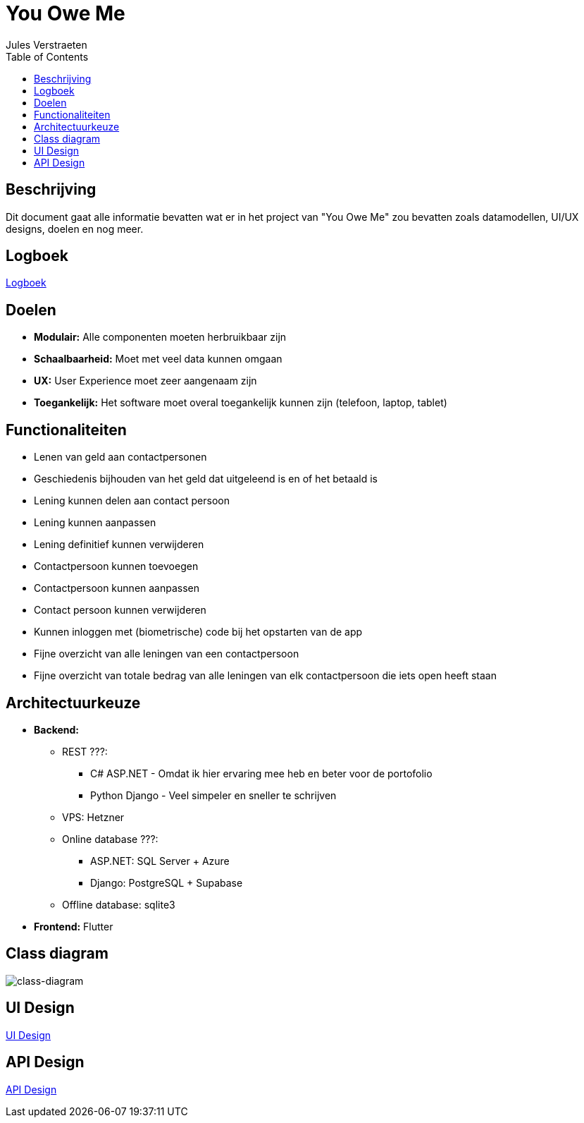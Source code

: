 = You Owe Me
:author: Jules Verstraeten
:toc: auto
:imagesdir: images

== Beschrijving
Dit document gaat alle informatie bevatten wat er in het project van "You Owe Me" zou bevatten zoals datamodellen, UI/UX designs, doelen en nog meer.

== Logboek

link:logboek.adoc[Logboek]

== Doelen
- **Modulair:** Alle componenten moeten herbruikbaar zijn
- **Schaalbaarheid:** Moet met veel data kunnen omgaan
- **UX:** User Experience moet zeer aangenaam zijn
- **Toegankelijk:** Het software moet overal toegankelijk kunnen zijn (telefoon, laptop, tablet)

== Functionaliteiten
* Lenen van geld aan contactpersonen
* Geschiedenis bijhouden van het geld dat uitgeleend is en of het betaald is
* Lening kunnen delen aan contact persoon
* Lening kunnen aanpassen
* Lening definitief kunnen verwijderen
* Contactpersoon kunnen toevoegen
* Contactpersoon kunnen aanpassen
* Contact persoon kunnen verwijderen
* Kunnen inloggen met (biometrische) code bij het opstarten van de app
* Fijne overzicht van alle leningen van een contactpersoon
* Fijne overzicht van totale bedrag van alle leningen van elk contactpersoon die iets open heeft staan

== Architectuurkeuze
* **Backend:** 
** REST ???:
*** C# ASP.NET - Omdat ik hier ervaring mee heb en beter voor de portofolio
*** Python Django - Veel simpeler en sneller te schrijven
** VPS: Hetzner
** Online database ???: 
*** ASP.NET: SQL Server + Azure
*** Django: PostgreSQL + Supabase
** Offline database: sqlite3
* **Frontend:** Flutter

== Class diagram

image::class-diagram.png[class-diagram]

== UI Design

link:design.adoc[UI Design]

== API Design

link:api-design.adoc[API Design]